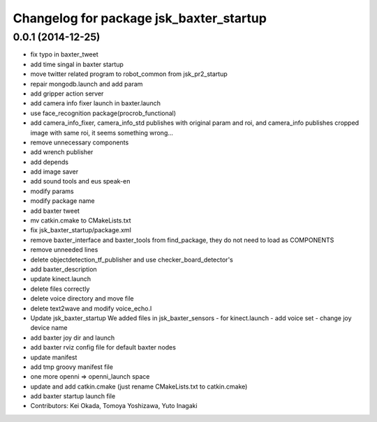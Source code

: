 ^^^^^^^^^^^^^^^^^^^^^^^^^^^^^^^^^^^^^^^^
Changelog for package jsk_baxter_startup
^^^^^^^^^^^^^^^^^^^^^^^^^^^^^^^^^^^^^^^^

0.0.1 (2014-12-25)
------------------
* fix typo in baxter_tweet
* add time singal in baxter startup
* move twitter related program to robot_common from jsk_pr2_startup
* repair mongodb.launch and add param
* add gripper action server
* add camera info fixer launch in baxter.launch
* use face_recognition package(procrob_functional)
* add camera_info_fixer, camera_info_std publishes with original param and roi, and camera_info publishes cropped image with same roi, it seems something wrong...
* remove unnecessary components
* add wrench publisher
* add depends
* add image saver
* add sound tools and eus speak-en
* modify params
* modify package name
* add baxter tweet
* mv catkin.cmake to CMakeLists.txt
* fix jsk_baxter_startup/package.xml
* remove baxter_interface and baxter_tools from find_package, they do not need to load as COMPONENTS
* remove unneeded lines
* delete objectdetection_tf_publisher and use checker_board_detector's
* add baxter_description
* update kinect.launch
* delete files correctly
* delete voice directory and move file
* delete text2wave and modify voice_echo.l
* Update jsk_baxter_startup
  We added files in jsk_baxter_sensors
  - for kinect.launch
  - add voice set
  - change joy device name
* add baxter joy dir and launch
* add baxter rviz config file for default baxter nodes
* update manifest
* add tmp groovy manifest file
* one more openni => openni_launch space
* update and add catkin.cmake (just rename CMakeLists.txt to catkin.cmake)
* add baxter startup launch file
* Contributors: Kei Okada, Tomoya Yoshizawa, Yuto Inagaki
